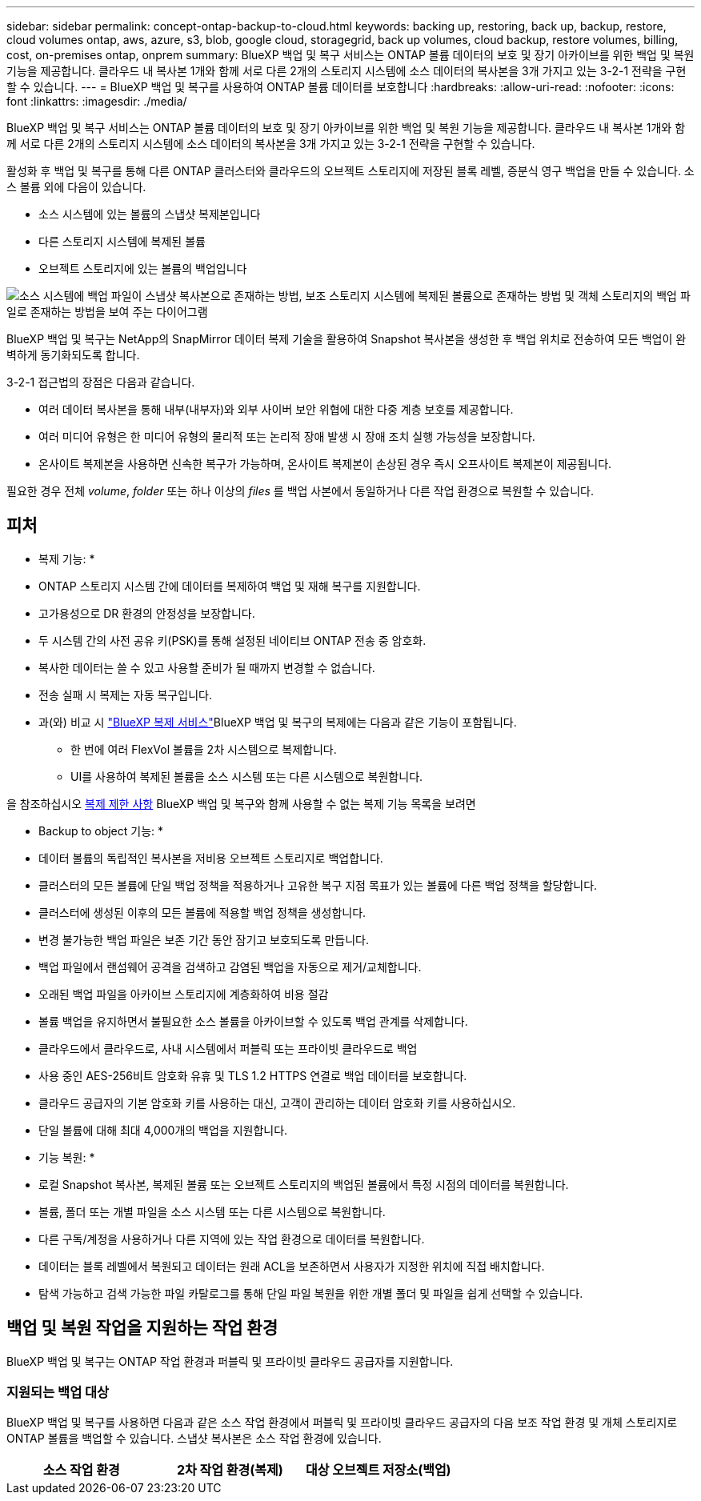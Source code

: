 ---
sidebar: sidebar 
permalink: concept-ontap-backup-to-cloud.html 
keywords: backing up, restoring, back up, backup, restore, cloud volumes ontap, aws, azure, s3, blob, google cloud, storagegrid, back up volumes, cloud backup, restore volumes, billing, cost, on-premises ontap, onprem 
summary: BlueXP 백업 및 복구 서비스는 ONTAP 볼륨 데이터의 보호 및 장기 아카이브를 위한 백업 및 복원 기능을 제공합니다. 클라우드 내 복사본 1개와 함께 서로 다른 2개의 스토리지 시스템에 소스 데이터의 복사본을 3개 가지고 있는 3-2-1 전략을 구현할 수 있습니다. 
---
= BlueXP 백업 및 복구를 사용하여 ONTAP 볼륨 데이터를 보호합니다
:hardbreaks:
:allow-uri-read: 
:nofooter: 
:icons: font
:linkattrs: 
:imagesdir: ./media/


[role="lead"]
BlueXP 백업 및 복구 서비스는 ONTAP 볼륨 데이터의 보호 및 장기 아카이브를 위한 백업 및 복원 기능을 제공합니다. 클라우드 내 복사본 1개와 함께 서로 다른 2개의 스토리지 시스템에 소스 데이터의 복사본을 3개 가지고 있는 3-2-1 전략을 구현할 수 있습니다.

활성화 후 백업 및 복구를 통해 다른 ONTAP 클러스터와 클라우드의 오브젝트 스토리지에 저장된 블록 레벨, 증분식 영구 백업을 만들 수 있습니다. 소스 볼륨 외에 다음이 있습니다.

* 소스 시스템에 있는 볼륨의 스냅샷 복제본입니다
* 다른 스토리지 시스템에 복제된 볼륨
* 오브젝트 스토리지에 있는 볼륨의 백업입니다


image:diagram-321-overview-mkt.png["소스 시스템에 백업 파일이 스냅샷 복사본으로 존재하는 방법, 보조 스토리지 시스템에 복제된 볼륨으로 존재하는 방법 및 객체 스토리지의 백업 파일로 존재하는 방법을 보여 주는 다이어그램"]

BlueXP 백업 및 복구는 NetApp의 SnapMirror 데이터 복제 기술을 활용하여 Snapshot 복사본을 생성한 후 백업 위치로 전송하여 모든 백업이 완벽하게 동기화되도록 합니다.

3-2-1 접근법의 장점은 다음과 같습니다.

* 여러 데이터 복사본을 통해 내부(내부자)와 외부 사이버 보안 위협에 대한 다중 계층 보호를 제공합니다.
* 여러 미디어 유형은 한 미디어 유형의 물리적 또는 논리적 장애 발생 시 장애 조치 실행 가능성을 보장합니다.
* 온사이트 복제본을 사용하면 신속한 복구가 가능하며, 온사이트 복제본이 손상된 경우 즉시 오프사이트 복제본이 제공됩니다.


필요한 경우 전체 _volume_, _folder_ 또는 하나 이상의 _files_ 를 백업 사본에서 동일하거나 다른 작업 환경으로 복원할 수 있습니다.



== 피처

* 복제 기능: *

* ONTAP 스토리지 시스템 간에 데이터를 복제하여 백업 및 재해 복구를 지원합니다.
* 고가용성으로 DR 환경의 안정성을 보장합니다.
* 두 시스템 간의 사전 공유 키(PSK)를 통해 설정된 네이티브 ONTAP 전송 중 암호화.
* 복사한 데이터는 쓸 수 있고 사용할 준비가 될 때까지 변경할 수 없습니다.
* 전송 실패 시 복제는 자동 복구입니다.
* 과(와) 비교 시 https://docs.netapp.com/us-en/bluexp-replication/index.html["BlueXP 복제 서비스"^]BlueXP 백업 및 복구의 복제에는 다음과 같은 기능이 포함됩니다.
+
** 한 번에 여러 FlexVol 볼륨을 2차 시스템으로 복제합니다.
** UI를 사용하여 복제된 볼륨을 소스 시스템 또는 다른 시스템으로 복원합니다.




을 참조하십시오 <<복제 제한 사항,복제 제한 사항>> BlueXP 백업 및 복구와 함께 사용할 수 없는 복제 기능 목록을 보려면

* Backup to object 기능: *

* 데이터 볼륨의 독립적인 복사본을 저비용 오브젝트 스토리지로 백업합니다.
* 클러스터의 모든 볼륨에 단일 백업 정책을 적용하거나 고유한 복구 지점 목표가 있는 볼륨에 다른 백업 정책을 할당합니다.
* 클러스터에 생성된 이후의 모든 볼륨에 적용할 백업 정책을 생성합니다.
* 변경 불가능한 백업 파일은 보존 기간 동안 잠기고 보호되도록 만듭니다.
* 백업 파일에서 랜섬웨어 공격을 검색하고 감염된 백업을 자동으로 제거/교체합니다.
* 오래된 백업 파일을 아카이브 스토리지에 계층화하여 비용 절감
* 볼륨 백업을 유지하면서 불필요한 소스 볼륨을 아카이브할 수 있도록 백업 관계를 삭제합니다.
* 클라우드에서 클라우드로, 사내 시스템에서 퍼블릭 또는 프라이빗 클라우드로 백업
* 사용 중인 AES-256비트 암호화 유휴 및 TLS 1.2 HTTPS 연결로 백업 데이터를 보호합니다.
* 클라우드 공급자의 기본 암호화 키를 사용하는 대신, 고객이 관리하는 데이터 암호화 키를 사용하십시오.
* 단일 볼륨에 대해 최대 4,000개의 백업을 지원합니다.


* 기능 복원: *

* 로컬 Snapshot 복사본, 복제된 볼륨 또는 오브젝트 스토리지의 백업된 볼륨에서 특정 시점의 데이터를 복원합니다.
* 볼륨, 폴더 또는 개별 파일을 소스 시스템 또는 다른 시스템으로 복원합니다.
* 다른 구독/계정을 사용하거나 다른 지역에 있는 작업 환경으로 데이터를 복원합니다.
* 데이터는 블록 레벨에서 복원되고 데이터는 원래 ACL을 보존하면서 사용자가 지정한 위치에 직접 배치합니다.
* 탐색 가능하고 검색 가능한 파일 카탈로그를 통해 단일 파일 복원을 위한 개별 폴더 및 파일을 쉽게 선택할 수 있습니다.




== 백업 및 복원 작업을 지원하는 작업 환경

BlueXP 백업 및 복구는 ONTAP 작업 환경과 퍼블릭 및 프라이빗 클라우드 공급자를 지원합니다.



=== 지원되는 백업 대상

BlueXP 백업 및 복구를 사용하면 다음과 같은 소스 작업 환경에서 퍼블릭 및 프라이빗 클라우드 공급자의 다음 보조 작업 환경 및 개체 스토리지로 ONTAP 볼륨을 백업할 수 있습니다. 스냅샷 복사본은 소스 작업 환경에 있습니다.

[cols="33,33,33"]
|===
| 소스 작업 환경 | 2차 작업 환경(복제) | 대상 오브젝트 저장소(백업)


ifdef::AWS[] 


| AWS의 Cloud Volumes ONTAP | AWS의 Cloud Volumes ONTAP
사내 ONTAP 시스템 | Amazon S3 엔디프::AWS[]ifdef::Azure[] 


| Azure의 Cloud Volumes ONTAP | Azure의 Cloud Volumes ONTAP
사내 ONTAP 시스템 | Azure Blob endif::Azure []ifdef::GCP[] 


| Google의 Cloud Volumes ONTAP | Google의 Cloud Volumes ONTAP
사내 ONTAP 시스템 | Google Cloud 스토리지 엔디프::GCP[] 


| 사내 ONTAP 시스템 | Cloud Volumes ONTAP
사내 ONTAP 시스템 | ifdef::AWS[]

Amazon S3

엔디프::AWS[]


ifdef::Azure[]

Azure Blob

엔디프::Azure[]


ifdef::GCP[]

Google 클라우드 스토리지

엔디프::GCP[]

NetApp StorageGRID를 참조하십시오
ONTAP S3 
|===


=== 지원되는 복원 대상

보조 작업 환경(복제된 볼륨) 또는 오브젝트 스토리지(백업 파일)에 있는 백업 파일에서 다음 작업 환경으로 ONTAP 데이터를 복원할 수 있습니다. 스냅샷 복사본은 소스 작업 환경에 있으며 동일한 시스템에만 복원할 수 있습니다.

[cols="33,33,33"]
|===
2+| 백업 파일 위치 | 대상 작업 환경 


| * 오브젝트 저장소(백업) * | * 보조 시스템(복제) * | ifdef::aws[] 


| Amazon S3 | AWS의 Cloud Volumes ONTAP
사내 ONTAP 시스템 | Cloud Volumes ONTAP in AWS on-premises ONTAP system endif::AWS[]ifdef::Azure[] 


| Azure Blob | Azure의 Cloud Volumes ONTAP
사내 ONTAP 시스템 | Azure 사내 ONTAP 시스템의 Cloud Volumes ONTAP endif::Azure []ifdef::GCP[] 


| Google 클라우드 스토리지 | Google의 Cloud Volumes ONTAP
사내 ONTAP 시스템 | Google 사내 ONTAP 시스템의 Cloud Volumes ONTAP::GCP [] 


| NetApp StorageGRID를 참조하십시오 | 사내 ONTAP 시스템
Cloud Volumes ONTAP | 사내 ONTAP 시스템 


| ONTAP S3 | 사내 ONTAP 시스템
Cloud Volumes ONTAP | 사내 ONTAP 시스템 
|===
"사내 ONTAP 시스템"을 지칭할 때 FAS, AFF 및 ONTAP Select 시스템이 포함됩니다.



== 지원되는 볼륨

BlueXP 백업 및 복구는 다음 유형의 볼륨을 지원합니다.

* FlexVol 읽기-쓰기 볼륨
* SnapMirror 데이터 보호(DP) 타겟 볼륨
* SnapLock 엔터프라이즈 볼륨(ONTAP 9.11.1 이상 필요)
+
** SnapLock Compliance 볼륨은 현재 지원되지 않습니다.


* FlexGroup 볼륨(ONTAP 9.12.1 이상 필요)


의 섹션을 참조하십시오 <<제한 사항,백업 및 복원 제한 사항>> 추가 요구 사항 및 제한 사항



== 비용

ONTAP 시스템에서 BlueXP 백업 및 복구를 사용할 경우 리소스 비용과 서비스 요금의 두 가지 비용이 발생합니다. 이 두 비용 모두 서비스의 객체 부분에 대한 백업입니다.

Snapshot 복사본 및 복제된 볼륨을 저장하는 데 필요한 디스크 공간 이외의 Snapshot 복사본 또는 복제 볼륨을 생성하는 데는 비용이 부과되지 않습니다.

* 리소스 비용 *

클라우드 공급자에게 오브젝트 스토리지 용량과 백업 파일을 쓰고 읽는 데 필요한 리소스 비용이 지불됩니다.

* 오브젝트 스토리지 백업 의 경우, 클라우드 공급업체에 오브젝트 스토리지 비용을 지불하십시오.
+
BlueXP 백업 및 복구는 소스 볼륨의 스토리지 효율성을 보존하므로, 데이터_after_ONTAP 효율성(데이터 중복 제거 및 압축 적용 후 데이터 양이 적은 경우)에 대한 클라우드 공급자 객체 스토리지 비용을 지불해야 합니다.

* 검색 및 복원을 사용하여 데이터를 복원하는 경우 클라우드 공급자가 특정 리소스를 프로비저닝하며, 검색 요청에 의해 스캔된 데이터 양과 관련된 TiB 비용이 있습니다. (이러한 리소스는 Browse & Restore에 필요하지 않습니다.)
+
ifdef::aws[]

+
** AWS에서는 https://aws.amazon.com/athena/faqs/["아마존 애써나"^] 및 https://aws.amazon.com/glue/faqs/["AWS 글루"^] 리소스가 새로운 S3 버킷에 구축됩니다.
+
endif::aws[]



+
ifdef::azure[]

+
** Azure에서는 가 있습니다 https://azure.microsoft.com/en-us/services/synapse-analytics/?&ef_id=EAIaIQobChMI46_bxcWZ-QIVjtiGCh2CfwCsEAAYASAAEgKwjvD_BwE:G:s&OCID=AIDcmm5edswduu_SEM_EAIaIQobChMI46_bxcWZ-QIVjtiGCh2CfwCsEAAYASAAEgKwjvD_BwE:G:s&gclid=EAIaIQobChMI46_bxcWZ-QIVjtiGCh2CfwCsEAAYASAAEgKwjvD_BwE["Azure Synapse 작업 공간"^] 및 https://azure.microsoft.com/en-us/services/storage/data-lake-storage/?&ef_id=EAIaIQobChMIuYz0qsaZ-QIVUDizAB1EmACvEAAYASAAEgJH5fD_BwE:G:s&OCID=AIDcmm5edswduu_SEM_EAIaIQobChMIuYz0qsaZ-QIVUDizAB1EmACvEAAYASAAEgJH5fD_BwE:G:s&gclid=EAIaIQobChMIuYz0qsaZ-QIVUDizAB1EmACvEAAYASAAEgJH5fD_BwE["Azure Data Lake Storage를 참조하십시오"^] 데이터를 저장 및 분석할 수 있도록 스토리지 계정에 프로비저닝됩니다.
+
endif::azure[]





ifdef::gcp[]

* Google에서는 새로운 버킷이 배포되고 https://cloud.google.com/bigquery["Google Cloud BigQuery 서비스"^] 계정/프로젝트 수준에서 프로비저닝됩니다.


endif::gcp[]

* 아카이브 오브젝트 스토리지로 이동한 백업 파일에서 볼륨 데이터를 복구해야 하는 경우, 클라우드 공급자로부터 추가 Per-GiB 검색 비용 및 요청별 요금이 부과됩니다.


* 서비스 요금 *

서비스 요금은 NetApp에 지불되며 객체 스토리지에 대한 _create_backups 및 이러한 백업에서_restore_volumes 또는 파일에 대한 비용을 모두 부담합니다. 오브젝트 스토리지에 백업된 ONTAP 볼륨의 소스 논리적 사용 용량(_Before_ONTAP 효율성)을 사용하여 오브젝트 스토리지에서 보호하는 데이터에 대해서만 비용을 지불합니다. 이 용량을 FETB(Front-End Terabytes)라고도 합니다.

백업 서비스에 대한 비용을 지불하는 방법에는 세 가지가 있습니다. 첫 번째 옵션은 클라우드 공급자를 구독하는 것입니다. 구독하면 매월 요금을 지불할 수 있습니다. 두 번째 옵션은 연간 계약을 얻는 것입니다. 세 번째 옵션은 NetApp에서 직접 라이센스를 구매하는 것입니다. 를 읽습니다 <<라이센싱,라이센싱>> 섹션을 참조하십시오.



== 라이센싱

BlueXP 백업 및 복구는 다음 소비 모델에서 사용할 수 있습니다.

* * BYOL *: 모든 클라우드 공급자와 함께 사용할 수 있는 NetApp에서 구입한 라이센스
* * PAYGO *: 클라우드 공급자 마켓플레이스의 시간별 구독입니다.
* * 연간 *: 클라우드 공급자 마켓플레이스로부터 연간 계약을 체결합니다.


백업 라이센스는 오브젝트 스토리지에서 백업 및 복원하는 경우에만 필요합니다. Snapshot 복사본 및 복제된 볼륨을 생성하려면 라이센스가 필요하지 않습니다.



=== 각자 보유한 라이센스를 가지고 오시기 바랍니다

BYOL은 1TiB 단위로 기간 기반(12, 24 또는 36개월) _ 및 _ 용량 기반 예를 들어, 1년, 최대 용량(10TiB)에 대해 서비스 사용을 위해 NetApp에 비용을 지불합니다.

서비스를 활성화하기 위해 BlueXP 디지털 전자지갑 페이지에 입력한 일련 번호를 받게 됩니다. 두 제한 중 하나에 도달하면 라이센스를 갱신해야 합니다. Backup BYOL 라이센스는 와 관련된 모든 소스 시스템에 적용됩니다 https://docs.netapp.com/us-en/bluexp-setup-admin/concept-netapp-accounts.html["BlueXP 계정"^].

link:task-licensing-cloud-backup.html#use-a-bluexp-backup-and-recovery-byol-license["BYOL 라이센스 관리 방법에 대해 알아보십시오"].



=== 용량제 구독

BlueXP 백업 및 복구는 사용량 기반 라이센스를 선불 종량제 모델로 제공합니다. 클라우드 공급자의 마켓플레이스를 통해 구독한 후에는 백업된 데이터의 경우 GiB당 요금을 지불하면 됩니다. 이 경우 즉시 지불이 이루어집니다. 클라우드 공급자가 월별 요금을 청구합니다.

link:task-licensing-cloud-backup.html#use-a-bluexp-backup-and-recovery-paygo-subscription["선불 종량제 구독을 설정하는 방법을 알아보십시오"].

PAYGO 구독을 처음 등록하면 30일 무료 평가판을 사용할 수 있습니다.



=== 연간 계약

ifdef::aws[]

AWS를 사용할 경우 12개월, 24개월 또는 36개월 조건에서 2가지 연간 계약을 사용할 수 있습니다.

* Cloud Volumes ONTAP 데이터와 사내 ONTAP 데이터를 백업할 수 있는 '클라우드 백업' 계획
* Cloud Volumes ONTAP 및 BlueXP 백업 및 복구를 번들로 제공할 수 있는 "CVO Professional" 계획입니다. 여기에는 이 라이센스에 대해 청구된 Cloud Volumes ONTAP 볼륨에 대한 무제한 백업이 포함됩니다(백업 용량은 라이센스에 포함되지 않음).


endif::aws[]

ifdef::azure[]

Azure를 사용할 경우 NetApp에서 프라이빗 오퍼를 요청한 다음 BlueXP 백업 및 복구 활성화 중에 Azure Marketplace에서 가입할 때 계획을 선택할 수 있습니다.

endif::azure[]

ifdef::gcp[]

GCP를 사용할 경우, BlueXP 백업 및 복구 활성화 중에 Google Cloud 마켓플레이스를 구독할 때 NetApp에서 프라이빗 제안을 요청하고 계획을 선택할 수 있습니다.

endif::gcp[]

link:task-licensing-cloud-backup.html#use-an-annual-contract["연간 계약을 설정하는 방법에 대해 알아봅니다"].



== BlueXP 백업 및 복구의 작동 방식

Cloud Volumes ONTAP 또는 온프레미스 ONTAP 시스템에서 BlueXP 백업 및 복구를 활성화하면 서비스가 데이터의 전체 백업을 수행합니다. 초기 백업 후에는 모든 추가 백업이 증분 백업되므로 변경된 블록과 새 블록만 백업됩니다. 이렇게 하면 네트워크 트래픽이 최소로 유지됩니다. 오브젝트 스토리지에 대한 백업은 를 기반으로 합니다 https://docs.netapp.com/us-en/ontap/concepts/snapmirror-cloud-backups-object-store-concept.html["NetApp SnapMirror 클라우드 기술"^].


CAUTION: 클라우드 백업 파일을 관리하거나 변경하기 위해 클라우드 공급자 환경에서 직접 수행한 작업은 파일을 손상시킬 수 있으며 지원되지 않는 구성을 초래할 수 있습니다.

다음 이미지는 각 구성 요소 간의 관계를 보여줍니다.

image:diagram-backup-recovery-general.png["BlueXP 백업 및 복구가 소스 시스템의 볼륨과 복제된 볼륨 및 백업 파일이 있는 보조 스토리지 시스템 및 대상 객체 스토리지의 볼륨과 통신하는 방법을 보여 주는 다이어그램입니다."]

이 다이어그램은 Cloud Volumes ONTAP 시스템에 복제 중인 볼륨을 보여 주지만 볼륨을 온프레미스 ONTAP 시스템에도 복제할 수 있습니다.



=== 백업이 상주하는 위치입니다

백업은 백업 유형에 따라 다른 위치에 상주합니다.

* _스냅샷 복제본은 소스 작업 환경의 소스 볼륨에 상주합니다.
* _ 복제된 볼륨 _ 은(는) 보조 스토리지 시스템(Cloud Volumes ONTAP 또는 사내 ONTAP 시스템)에 상주합니다.
* _백업 사본은 BlueXP가 클라우드 계정에 생성하는 객체 저장소에 저장됩니다. 클러스터/작업 환경당 오브젝트 저장소가 하나씩 있으며 BlueXP에서는 오브젝트 저장소의 이름을 "NetApp-backup-clusteruuid"로 지정합니다. 이 오브젝트 저장소를 삭제하지 마십시오.


ifdef::aws[]

를 누릅니다
** AWS에서 BlueXP는 을 활성화합니다 https://docs.aws.amazon.com/AmazonS3/latest/dev/access-control-block-public-access.html["Amazon S3 블록 공용 액세스 기능입니다"^] S3 버킷에서.

endif::aws[]

ifdef::azure[]

를 누릅니다
** Azure에서 BlueXP는 Blob 컨테이너용 저장소 계정이 있는 새 리소스 그룹 또는 기존 리소스 그룹을 사용합니다. BlueXP https://docs.microsoft.com/en-us/azure/storage/blobs/anonymous-read-access-prevent["BLOB 데이터에 대한 공개 액세스를 차단합니다"] 기본적으로 사용됩니다.

endif::azure[]

ifdef::gcp[]

를 누릅니다
GCP에서 BlueXP는 Google Cloud Storage 버킷을 위한 저장소 계정이 있는 신규 또는 기존 프로젝트를 사용합니다.

endif::gcp[]

를 누릅니다
** StorageGRID에서 BlueXP는 S3 버킷에 기존 테넌트 계정을 사용합니다.

를 누릅니다
** ONTAP S3의 경우 BlueXP는 S3 버킷에 대한 기존 사용자 계정을 사용합니다.

향후 클러스터의 대상 오브젝트 저장소를 변경하려면 가 필요합니다 link:task-manage-backups-ontap.html#unregistering-bluexp-backup-and-recovery-for-a-working-environment["작업 환경의 BlueXP 백업 및 복구 등록 취소"^]그런 다음 새로운 클라우드 공급자 정보를 사용하여 BlueXP 백업 및 복구를 활성화합니다.



=== 사용자 지정 가능한 백업 스케줄 및 보존 설정

작업 환경에 대해 BlueXP 백업 및 복구를 활성화하면 처음에 선택한 모든 볼륨이 사용자가 선택한 정책을 사용하여 백업됩니다. Snapshot 복사본, 복제된 볼륨 및 백업 파일에 대해 별도의 정책을 선택할 수 있습니다. RPO(복구 지점 목표)가 다른 특정 볼륨에 서로 다른 백업 정책을 할당하려는 경우 해당 클러스터에 대한 추가 정책을 생성하고 BlueXP 백업 및 복구가 활성화된 후 해당 정책을 다른 볼륨에 할당할 수 있습니다.

모든 볼륨의 시간별, 일별, 주별, 월별 및 연도별 백업을 조합하여 선택할 수 있습니다. 객체 백업의 경우 3개월, 1년 및 7년 동안 백업 및 보존을 제공하는 시스템 정의 정책 중 하나를 선택할 수도 있습니다. ONTAP System Manager 또는 ONTAP CLI를 사용하여 클러스터에서 생성한 백업 보호 정책도 선택 사항으로 표시됩니다. 여기에는 사용자 지정 SnapMirror 레이블을 사용하여 만든 정책이 포함됩니다.


NOTE: 볼륨에 적용된 스냅샷 정책에는 복제 정책 및 개체 백업 정책에서 사용 중인 레이블 중 하나가 있어야 합니다. 일치하는 레이블을 찾을 수 없으면 백업 파일이 생성되지 않습니다. 예를 들어, "주간" 복제 볼륨 및 백업 파일을 생성하려면 "주간" 스냅샷 복사본을 생성하는 스냅샷 정책을 사용해야 합니다.

범주 또는 간격에 대한 최대 백업 수에 도달하면 오래된 백업이 제거되므로 항상 최신 백업을 사용할 수 있습니다. 즉, 사용되지 않는 백업은 공간을 계속 차지하지 않습니다.

을 참조하십시오 link:concept-cloud-backup-policies.html#backup-schedules["백업 스케줄"^] 사용 가능한 일정 옵션에 대한 자세한 내용은 를 참조하십시오.

참고: 이 작업은 수행할 수 있습니다 link:task-manage-backups-ontap.html#creating-a-manual-volume-backup-at-any-time["볼륨의 필요 시 백업을 생성합니다"] 예약된 백업에서 생성된 백업 파일 외에 언제든지 Backup Dashboard에서 백업 파일을 생성할 수 있습니다.


TIP: 데이터 보호 볼륨의 백업 보존 기간은 소스 SnapMirror 관계에 정의된 보존 기간과 동일합니다. 원하는 경우 API를 사용하여 변경할 수 있습니다.



=== 백업 파일 보호 설정

클러스터에서 ONTAP 9.11.1 이상을 사용하는 경우 오브젝트 스토리지의 백업이 삭제 및 랜섬웨어 공격으로부터 보호할 수 있습니다. 각 백업 정책은 _ 보존 기간 _ 에 특정 기간 동안 백업 파일에 적용할 수 있는 _ DataLock 및 랜섬웨어 방지 _ 에 대한 섹션을 제공합니다. _DataLock_은 백업 파일이 수정되거나 삭제되지 않도록 보호합니다. _랜섬웨어 방지_ 는 백업 파일을 스캔하여 백업 파일이 생성될 때 및 백업 파일의 데이터가 복원될 때 랜섬웨어 공격의 증거를 찾습니다.

백업 보존 기간은 백업 스케줄 보존 기간과 동일하며, 14일을 더한 값입니다. 예를 들어, _5_개의 복제본을 보존한 _weekly_backups는 각 백업 파일을 5주 동안 잠급니다. _6_복제본이 보존되는 _Monthly_backups는 각 백업 파일을 6개월 동안 잠급니다.

현재 백업 대상이 Amazon S3, Azure Blob 또는 NetApp StorageGRID인 경우 지원을 사용할 수 있습니다. 다른 스토리지 제공업체 대상은 향후 릴리스에 추가될 예정입니다.

을 참조하십시오 link:concept-cloud-backup-policies.html#datalock-and-ransomware-protection["DataLock 및 랜섬웨어 보호"^] DataLock 및 랜섬웨어 방지 작동 방법에 대한 자세한 내용은


TIP: 백업을 아카이브 스토리지로 계층화하는 경우 DataLock을 설정할 수 없습니다.



=== 이전 백업 파일용 아카이브 스토리지

특정 클라우드 스토리지를 사용할 경우 특정 기간 동안 오래된 백업 파일을 보다 저렴한 스토리지 클래스/액세스 계층으로 이동할 수 있습니다. DataLock을 설정한 경우에는 아카이브 스토리지를 사용할 수 없습니다.

ifdef::aws[]

* AWS에서는 백업이 _Standard_storage 클래스에서 시작되고 30일 후에 _Standard - Infrequent Access_storage 클래스로 전환됩니다.
+
클러스터에서 ONTAP 9.10.1 이상을 사용하는 경우, 추가 비용 최적화를 위해 특정 일 후에 BlueXP 백업 및 복구 UI의 _S3 Glacier_또는 _S3 Glacier Deep Archive_storage에 이전 백업을 계층화하도록 선택할 수 있습니다. link:reference-aws-backup-tiers.html["AWS 아카이브 스토리지에 대해 자세히 알아보십시오"^].



endif::aws[]

ifdef::azure[]

* Azure에서 백업은 _Cool_access 계층과 연결됩니다.
+
클러스터에서 ONTAP 9.10.1 이상을 사용하는 경우 추가 비용 최적화를 위해 일정 일 후에 BlueXP 백업 및 복구 UI의 _Azure Archive_storage에 이전 백업을 계층화하도록 선택할 수 있습니다. link:reference-azure-backup-tiers.html["Azure 아카이브 스토리지에 대해 자세히 알아보십시오"^].



endif::azure[]

ifdef::gcp[]

* GCP에서 백업은 _Standard_storage 클래스와 연결됩니다.
+
클러스터에서 ONTAP 9.12.1 이상을 사용하는 경우 추가 비용 최적화를 위해 특정 일 수 후에 BlueXP 백업 및 복구 UI의 _Archive_storage에 이전 백업을 계층화하도록 선택할 수 있습니다. link:reference-google-backup-tiers.html["Google 아카이브 스토리지에 대해 자세히 알아보십시오"^].



endif::gcp[]

* StorageGRID에서 백업은 _Standard_storage 클래스와 연결됩니다.
+
온프레미스 클러스터가 ONTAP 9.12.1 이상을 사용하고 있고 StorageGRID 시스템에서 11.4 이상을 사용하는 경우 특정 일 후에 이전 백업 파일을 퍼블릭 클라우드 아카이브 스토리지에 아카이브할 수 있습니다. 현재 AWS S3 Glacier/S3 Glacier Deep Archive 또는 Azure Archive 스토리지 계층을 지원합니다. link:task-backup-onprem-private-cloud.html#preparing-to-archive-older-backup-files-to-public-cloud-storage["StorageGRID에서 백업 파일 아카이빙에 대해 자세히 알아보십시오"^].



을 참조하십시오 link:concept-cloud-backup-policies.html#archival-storage-settings["보관 저장 설정"] 이전 백업 파일 아카이빙에 대한 자세한 내용은 를 참조하십시오.



== FabricPool 계층화 정책 고려 사항

백업하는 볼륨이 FabricPool 애그리게이트에 있고, 할당된 계층화 정책이 이외의 다른 경우에 주의해야 할 몇 가지 사항이 있습니다 `none`:

* FabricPool 계층 볼륨의 첫 번째 백업을 수행하려면 오브젝트 저장소에서 모든 로컬 및 모든 계층화된 데이터를 읽어야 합니다. 백업 작업에서는 오브젝트 스토리지의 콜드 데이터를 "재가열"하지 않습니다.
+
이 경우 클라우드 공급자로부터 데이터를 읽는 데 드는 비용이 1회 증가할 수 있습니다.

+
** 후속 백업은 증분 백업이므로 이 효과가 없습니다.
** 처음 생성될 때 볼륨에 계층화 정책이 할당되면 이 문제가 표시되지 않습니다.


* 를 할당하기 전에 백업이 미치는 영향을 고려하십시오 `all` 볼륨에 계층화 정책: 데이터가 즉시 계층화되기 때문에 BlueXP 백업 및 복구는 로컬 계층이 아닌 클라우드 계층에서 데이터를 읽습니다. 동시 백업 작업은 네트워크 링크를 클라우드 오브젝트 저장소로 공유하기 때문에 네트워크 리소스가 포화 상태가 되면 성능이 저하될 수 있습니다. 이 경우 이러한 유형의 네트워크 포화를 줄이기 위해 여러 개의 네트워크 인터페이스(LIF)를 사전에 구성할 수 있습니다.




== 제한 사항



=== 복제 제한 사항

* 복제를 위해 한 번에 하나의 FlexGroup 볼륨만 선택할 수 있습니다. 각 FlexGroup 볼륨에 대해 백업을 별도로 활성화해야 합니다.
+
FlexVol 볼륨에는 제한이 없습니다. 작업 환경에서 모든 FlexVol 볼륨을 선택하고 동일한 백업 정책을 할당할 수 있습니다.

* 에서 지원되는 기능은 다음과 같습니다 https://docs.netapp.com/us-en/bluexp-replication/index.html["BlueXP 복제 서비스"]하지만 BlueXP 백업 및 복구의 복제 기능을 사용할 때는 그렇지 않습니다.
+
** 볼륨 A에서 볼륨 B로, 볼륨 B에서 볼륨 C로 복제가 수행되는 다중 구간 구성에는 지원되지 않습니다 볼륨 A에서 볼륨 B로의 복제가 지원됩니다
** ONTAP 시스템의 경우 FSx에서 데이터를 복제하거나 FSx에서 데이터를 복제할 수 없습니다.
** 볼륨의 일회성 복제를 생성하는 기능은 지원되지 않습니다.


* 온프레미스 ONTAP 시스템에서 복제를 생성할 때 대상 Cloud Volumes ONTAP 시스템의 ONTAP 버전이 9.8, 9.9 또는 9.11인 경우 미러 볼트 정책만 허용됩니다.




=== 개체 백업 제한

* 정책에 할당된 볼륨이 없을 때 백업 정책을 생성하거나 편집할 때 유지되는 백업 수는 최대 1018개가 될 수 있습니다. 정책에 볼륨을 할당한 후 정책을 편집하여 최대 4000개의 백업을 생성할 수 있습니다.
* 데이터 보호(DP) 볼륨 백업 시:
+
** SnapMirror 레이블 'app_consistent' 및 'all_source_snapshot'과의 관계는 클라우드에 백업되지 않습니다.
** 사용된 SnapMirror 레이블과 관계없이 SnapMirror 대상 볼륨에 스냅샷의 로컬 복사본을 생성하는 경우 이러한 스냅샷은 백업으로 클라우드로 이동하지 않습니다. 이때 BlueXP 백업 및 복구를 위해 소스 DP 볼륨에 원하는 레이블이 있는 스냅샷 정책을 생성해야 합니다.


* FlexGroup 볼륨 백업은 아카이브 스토리지로 이동할 수 없습니다.
* FlexGroup 볼륨 백업은 클러스터에서 ONTAP 9.13.1 이상을 실행하는 경우 DataLock 및 랜섬웨어 보호를 사용할 수 있습니다.
* SVM-DR 볼륨 백업은 다음 제한 사항으로 지원됩니다.
+
** 백업은 ONTAP 보조 백업에서만 지원됩니다.
** 볼륨에 적용되는 스냅샷 정책은 일별, 주별, 월별 등을 포함하여 BlueXP 백업 및 복구에서 인식하는 정책 중 하나여야 합니다 기본 "sm_created" 정책(* 미러 모든 스냅샷 * 에 사용됨)이 인식되지 않으며 백업할 수 있는 볼륨 목록에 DP 볼륨이 표시되지 않습니다.




* MetroCluster 지원:
+
** ONTAP 9.12.1 GA 이상을 사용하는 경우 기본 시스템에 연결하면 백업이 지원됩니다. 전체 백업 구성이 보조 시스템으로 전송되므로 전환 후 클라우드 백업이 자동으로 계속됩니다. 2차 시스템에 백업을 설정할 필요가 없습니다(사실상 백업 설정이 제한됨).
** ONTAP 9.12.0 이하 버전을 사용하는 경우 ONTAP 보조 시스템에서만 백업이 지원됩니다.
** 현재 FlexGroup 볼륨의 백업은 지원되지 않습니다.


* 데이터 보호 볼륨에서 * 지금 백업 * 버튼을 사용한 임시 볼륨 백업이 지원되지 않습니다.
* SM-BC 구성은 지원되지 않습니다.
* ONTAP는 단일 볼륨에서 여러 오브젝트 저장소로의 SnapMirror 관계 팬아웃을 지원하지 않습니다. 따라서 BlueXP 백업 및 복구에서는 이 구성을 지원하지 않습니다.
* 현재 오브젝트 저장소의 WORM/Compliance 모드는 Amazon S3, Azure 및 StorageGRID에서 지원됩니다. 이를 DataLock 기능이라고 하며 클라우드 공급자 인터페이스를 사용하지 않고 BlueXP 백업 및 복구 설정을 사용하여 관리해야 합니다.




=== 복구 제한 사항

특별히 호출되지 않는 한 검색 및 복원과 찾아보기 및 복원 방법 모두에 이러한 제한 사항이 적용됩니다.

* Browse & Restore는 한 번에 최대 100개의 개별 파일을 복원할 수 있습니다.
* Search & Restore는 한 번에 하나의 파일을 복원할 수 있습니다.
* ONTAP 9.13.0 이상을 사용하는 경우 찾아보기 및 복원, 검색 및 복원 기능을 사용하여 폴더 내의 모든 파일 및 하위 폴더와 함께 폴더를 복원할 수 있습니다.
+
9.11.1보다 크고 9.13.0 이전 버전의 ONTAP를 사용하는 경우, 복원 작업은 선택한 폴더와 하위 폴더 또는 하위 폴더의 파일이 아닌 해당 폴더의 파일만 복원할 수 있습니다.

+
9.11.1 이전의 ONTAP 버전을 사용하는 경우 폴더 복원이 지원되지 않습니다.

* 디렉토리/폴더 복구는 클러스터가 ONTAP 9.13.1 이상을 실행하는 경우에만 아카이브 스토리지에 상주하는 데이터에 지원됩니다.
* 디렉토리/폴더 복구는 클러스터가 ONTAP 9.13.1 이상을 실행하는 경우에만 DataLock을 사용하여 보호되는 데이터에 대해 지원됩니다.
* 디렉토리/폴더 복구는 현재 FlexGroup 볼륨 백업에서 지원되지 않습니다.
* 디렉토리/폴더 복구는 현재 복제 및/또는 로컬 스냅샷에서 지원되지 않습니다.
* FlexGroup 볼륨에서 FlexVol 볼륨으로 또는 FlexVol 볼륨을 FlexGroup 볼륨으로 복원하는 것은 지원되지 않습니다.
* 복원 중인 파일은 대상 볼륨의 언어와 동일한 언어를 사용해야 합니다. 언어가 동일하지 않으면 오류 메시지가 나타납니다.
* Azure 아카이브 스토리지에서 StorageGRID 시스템으로 데이터를 복원할 때는 _High_restore 우선 순위가 지원되지 않습니다.

